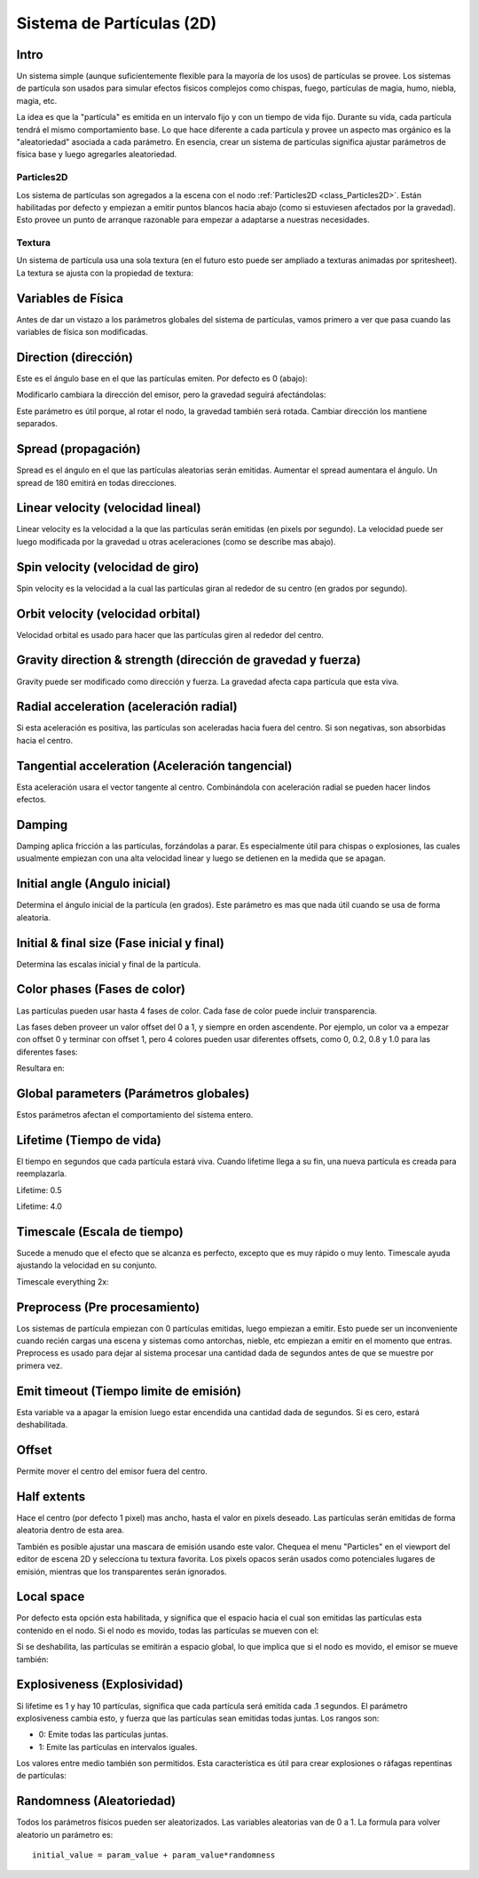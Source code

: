 .. _doc_particle_systems_2d:

Sistema de Partículas (2D)
==========================

Intro
-----

Un sistema simple (aunque suficientemente flexible para la mayoría de
los usos) de partículas se provee. Los sistemas de partícula son
usados para simular efectos fisicos complejos como chispas, fuego,
partículas de magia, humo, niebla, magia, etc.

La idea es que la "partícula" es emitida en un intervalo fijo y con un
tiempo de vida fijo. Durante su vida, cada partícula tendrá el mismo
comportamiento base. Lo que hace diferente a cada partícula y provee
un aspecto mas orgánico es la "aleatoriedad" asociada a cada parámetro.
En esencia, crear un sistema de partículas significa ajustar parámetros
de física base y luego agregarles aleatoriedad.

Particles2D
~~~~~~~~~~~

Los sistema de partículas son agregados a la escena con el nodo
:ref:`Particles2D <class_Particles2D>`. Están habilitadas por defecto
y empiezan a emitir puntos blancos hacia abajo (como si estuviesen
afectados por la gravedad). Esto provee un punto de arranque
razonable para empezar a adaptarse a nuestras necesidades.

.. image:: /img/particles1.png

Textura
~~~~~~~

Un sistema de partícula usa una sola textura (en el futuro esto puede
ser ampliado a texturas animadas por spritesheet). La textura se ajusta
con la propiedad de textura:

.. image:: /img/particles2.png

Variables de Física
-------------------

Antes de dar un vistazo a los parámetros globales del sistema de
partículas, vamos primero a ver que pasa cuando las variables de
física son modificadas.

Direction (dirección)
---------------------

Este es el ángulo base en el que las partículas emiten. Por defecto es
0 (abajo):

.. image:: /img/paranim1.gif

Modificarlo cambiara la dirección del emisor, pero la gravedad seguirá
afectándolas:

.. image:: /img/paranim2.gif

Este parámetro es útil porque, al rotar el nodo, la gravedad también será
rotada. Cambiar dirección los mantiene separados.

Spread (propagación)
--------------------

Spread es el ángulo en el que las partículas aleatorias serán emitidas.
Aumentar el spread aumentara el ángulo. Un spread de 180 emitirá en todas
direcciones.

.. image:: /img/paranim3.gif

Linear velocity (velocidad lineal)
---------------

Linear velocity es la velocidad a la que las partículas serán emitidas
(en pixels por segundo). La velocidad puede ser luego modificada por la
gravedad u otras aceleraciones (como se describe mas abajo).

 .. image:: /img/paranim4.gif

Spin velocity (velocidad de giro)
---------------------------------

Spin velocity es la velocidad a la cual las partículas giran al rededor
de su centro (en grados por segundo).

 .. image:: /img/paranim5.gif

Orbit velocity (velocidad orbital)
----------------------------------

Velocidad orbital es usado para hacer que las partículas giren al
rededor del centro.

.. image:: /img/paranim6.gif

Gravity direction & strength (dirección de gravedad y fuerza)
-------------------------------------------------------------

Gravity puede ser modificado como dirección y fuerza. La gravedad
afecta capa partícula que esta viva.

.. image:: /img/paranim7.gif

Radial acceleration (aceleración radial)
----------------------------------------

Si esta aceleración es positiva, las partículas son aceleradas hacia
fuera del centro. Si son negativas, son absorbidas hacia el centro.

.. image:: /img/paranim8.gif

Tangential acceleration (Aceleración tangencial)
-----------------------

Esta aceleración usara el vector tangente al centro. Combinándola
con aceleración radial se pueden hacer lindos efectos.

.. image:: /img/paranim9.gif

Damping
-------

Damping aplica fricción a las partículas, forzándolas a parar. Es
especialmente útil para chispas o explosiones, las cuales usualmente
empiezan con una alta velocidad linear y luego se detienen en la medida
que se apagan.

.. image:: /img/paranim10.gif

Initial angle (Angulo inicial)
------------------------------

Determina el ángulo inicial de la partícula (en grados). Este parámetro
es mas que nada útil cuando se usa de forma aleatoria.

.. image:: /img/paranim11.gif

Initial & final size (Fase inicial y final)
-------------------------------------------

Determina las escalas inicial y final de la partícula.

.. image:: /img/paranim12.gif

Color phases (Fases de color)
-----------------------------

Las partículas pueden usar hasta 4 fases de color. Cada fase de color
puede incluir transparencia.

Las fases deben proveer un valor offset del 0 a 1, y siempre en orden
ascendente. Por ejemplo, un color va a empezar con offset 0 y terminar
con offset 1, pero 4 colores pueden usar diferentes offsets, como
0, 0.2, 0.8 y 1.0 para las diferentes fases:

.. image:: /img/particlecolorphases.png

Resultara en:

.. image:: /img/paranim13.gif

Global parameters (Parámetros globales)
---------------------------------------

Estos parámetros afectan el comportamiento del sistema entero.

Lifetime (Tiempo de vida)
-------------------------

El tiempo en segundos que cada partícula estará viva. Cuando lifetime
llega a su fin, una nueva partícula es creada para reemplazarla.

Lifetime: 0.5

.. image:: /img/paranim14.gif

Lifetime: 4.0

.. image:: /img/paranim15.gif

Timescale (Escala de tiempo)
---------

Sucede a menudo que el efecto que se alcanza es perfecto, excepto que
es muy rápido o muy lento. Timescale ayuda ajustando la velocidad en
su conjunto.

Timescale everything 2x:

.. image:: /img/paranim16.gif

Preprocess (Pre procesamiento)
------------------------------

Los sistemas de partícula empiezan con 0 partículas emitidas, luego
empiezan a emitir. Esto puede ser un inconveniente cuando recién
cargas una escena y sistemas como antorchas, nieble, etc empiezan
a emitir en el momento que entras. Preprocess es usado para dejar
al sistema procesar una cantidad dada de segundos antes de que se
muestre por primera vez.

Emit timeout (Tiempo limite de emisión)
------------

Esta variable va a apagar la emision luego estar encendida una cantidad
dada de segundos. Si es cero, estará deshabilitada.

Offset
------

Permite mover el centro del emisor fuera del centro.

Half extents
------------

Hace el centro (por defecto 1 pixel) mas ancho, hasta el valor en
pixels deseado. Las partículas serán emitidas de forma aleatoria dentro
de esta area.

.. image:: /img/paranim17.gif

También es posible ajustar una mascara de emisión usando este valor.
Chequea el menu "Particles" en el viewport del editor de escena 2D y
selecciona tu textura favorita. Los pixels opacos serán usados como
potenciales lugares de emisión, mientras que los transparentes serán
ignorados.

.. image:: /img/paranim19.gif

Local space
-----------

Por defecto esta opción esta habilitada, y significa que el espacio
hacia el cual son emitidas las partículas esta contenido en el nodo.
Si el nodo es movido, todas las partículas se mueven con el:

.. image:: /img/paranim20.gif

Si se deshabilita, las partículas se emitirán a espacio global, lo que
implica que si el nodo es movido, el emisor se mueve también:

.. image:: /img/paranim21.gif

Explosiveness (Explosividad)
-------------

Si lifetime es 1 y hay 10 partículas, significa que cada partícula
será emitida cada .1 segundos. El parámetro explosiveness cambia esto,
y fuerza que las partículas sean emitidas todas juntas. Los rangos son:

-  0: Emite todas las partículas juntas.
-  1: Emite las partículas en intervalos iguales.

Los valores entre medio también son permitidos. Esta característica es
útil para crear explosiones o ráfagas repentinas de partículas:

.. image:: /img/paranim18.gif

Randomness (Aleatoriedad)
----------

Todos los parámetros físicos pueden ser aleatorizados. Las variables
aleatorias van de 0 a 1. La formula para volver aleatorio un parámetro
es:

::

    initial_value = param_value + param_value*randomness
